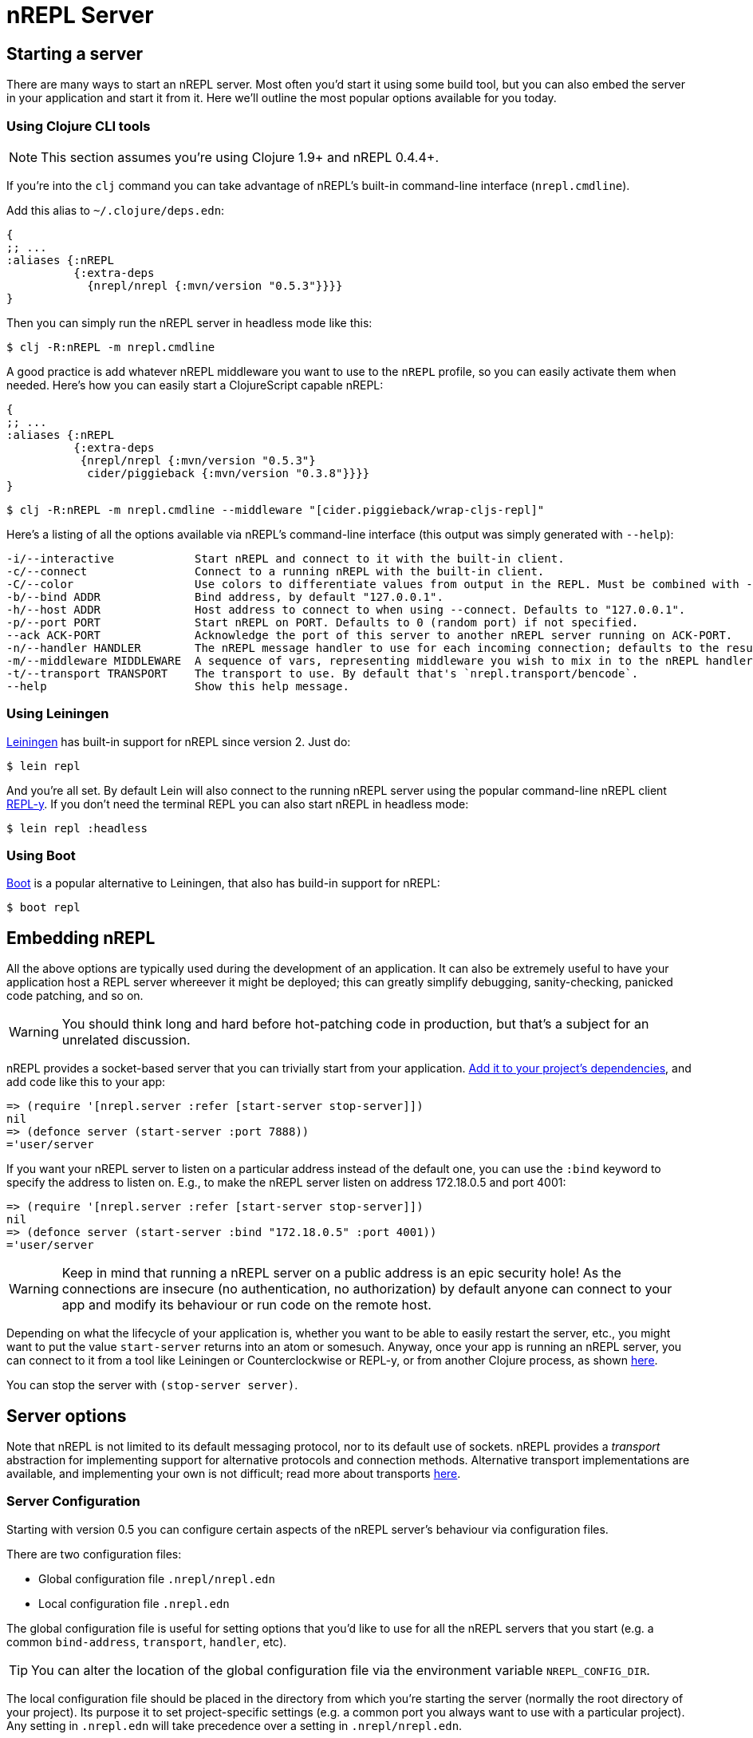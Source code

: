= nREPL Server

== Starting a server

There are many ways to start an nREPL server. Most often you'd start
it using some build tool, but you can also embed the server in your
application and start it from it. Here we'll outline the most
popular options available for you today.

=== Using Clojure CLI tools

NOTE: This section assumes you're using Clojure 1.9+ and nREPL 0.4.4+.

If you're into the `clj` command you can take advantage of nREPL's built-in command-line interface
(`nrepl.cmdline`).

Add this alias to `~/.clojure/deps.edn`:

[source,clojure]
----
{
;; ...
:aliases {:nREPL
          {:extra-deps
            {nrepl/nrepl {:mvn/version "0.5.3"}}}}
}
----

Then you can simply run the nREPL server in headless mode like this:

[source,shell]
----
$ clj -R:nREPL -m nrepl.cmdline
----

A good practice is add whatever nREPL middleware you want to use to
the `nREPL` profile, so you can easily activate them when needed. Here's
how you can easily start a ClojureScript capable nREPL:

[source,clojure]
----
{
;; ...
:aliases {:nREPL
          {:extra-deps
           {nrepl/nrepl {:mvn/version "0.5.3"}
            cider/piggieback {:mvn/version "0.3.8"}}}}
}
----

[source,shell]
----
$ clj -R:nREPL -m nrepl.cmdline --middleware "[cider.piggieback/wrap-cljs-repl]"
----

Here's a listing of all the options available via nREPL's command-line
interface (this output was simply generated with `--help`):

....
-i/--interactive            Start nREPL and connect to it with the built-in client.
-c/--connect                Connect to a running nREPL with the built-in client.
-C/--color                  Use colors to differentiate values from output in the REPL. Must be combined with --interactive.
-b/--bind ADDR              Bind address, by default "127.0.0.1".
-h/--host ADDR              Host address to connect to when using --connect. Defaults to "127.0.0.1".
-p/--port PORT              Start nREPL on PORT. Defaults to 0 (random port) if not specified.
--ack ACK-PORT              Acknowledge the port of this server to another nREPL server running on ACK-PORT.
-n/--handler HANDLER        The nREPL message handler to use for each incoming connection; defaults to the result of `(nrepl.server/default-handler)`.
-m/--middleware MIDDLEWARE  A sequence of vars, representing middleware you wish to mix in to the nREPL handler.
-t/--transport TRANSPORT    The transport to use. By default that's `nrepl.transport/bencode`.
--help                      Show this help message.
....

=== Using Leiningen

link:https://github.com/technomancy/leiningen[Leiningen] has built-in support for nREPL since
version 2. Just do:

[source,shell]
----
$ lein repl
----

And you're all set. By default Lein will also connect to the running nREPL server using the
popular command-line nREPL client link:https://github.com/trptcolin/reply/[REPL-y]. If you don't need the terminal REPL you can
also start nREPL in headless mode:

[source,shell]
----
$ lein repl :headless
----

=== Using Boot

link:https://github.com/boot-clj/boot[Boot] is a popular alternative to Leiningen, that also has build-in support for nREPL:

[source,shell]
----
$ boot repl
----

== Embedding nREPL

All the above options are typically used during the development of an application.
It can also be extremely useful to have your application host a REPL
server whereever it might be deployed; this can greatly simplify debugging,
sanity-checking, panicked code patching, and so on.

WARNING: You should think long and hard before hot-patching code in
production, but that's a subject for an unrelated discussion.

nREPL provides a socket-based server that you can trivially start from your
application.  <<installation.adoc#,Add it to your project's dependencies>>, and add code
like this to your app:

[source,clojure]
----
=> (require '[nrepl.server :refer [start-server stop-server]])
nil
=> (defonce server (start-server :port 7888))
='user/server
----

If you want your nREPL server to listen on a particular address instead of the
default one, you can use the `:bind` keyword to specify the address to
listen on. E.g., to make the nREPL server listen on address 172.18.0.5
and port 4001:

[source,clojure]
----
=> (require '[nrepl.server :refer [start-server stop-server]])
nil
=> (defonce server (start-server :bind "172.18.0.5" :port 4001))
='user/server
----

WARNING: Keep in mind that running a nREPL server on a public address
is an epic security hole! As the connections are insecure (no
authentication, no authorization) by default anyone can connect to
your app and modify its behaviour or run code on the remote host.

Depending on what the lifecycle of your application is, whether you want to be
able to easily restart the server, etc., you might want to put the value
`start-server` returns into an atom or somesuch.  Anyway, once your app is
running an nREPL server, you can connect to it from a tool like Leiningen or
Counterclockwise or REPL-y, or from another Clojure process, as shown
 <<usage/clients.adoc,here>>.

You can stop the server with `(stop-server server)`.

== Server options

Note that nREPL is not limited to its default messaging protocol, nor to its
default use of sockets.  nREPL provides a _transport_ abstraction for
implementing support for alternative protocols and connection methods.
Alternative transport implementations are available, and implementing your own
is not difficult; read more about transports <<design/transports.adoc,here>>.

=== Server Configuration

Starting with version 0.5 you can configure certain aspects of the
nREPL server's behaviour via configuration files.

There are two configuration files:

* Global configuration file `.nrepl/nrepl.edn`
* Local configuration file `.nrepl.edn`

The global configuration file is useful for setting options that you'd
like to use for all the nREPL servers that you start (e.g. a common
`bind-address`, `transport`, `handler`, etc).

TIP: You can alter the location of the global configuration file
via the environment variable `NREPL_CONFIG_DIR`.

The local configuration file should be placed in the directory from
which you're starting the server (normally the root directory of your
project). Its purpose it to set project-specific settings (e.g. a common port
you always want to use with a particular project). Any setting in `.nrepl.edn`
will take precedence over a setting in `.nrepl/nrepl.edn`.

Here's an example global configuration file:

.nrepl/nrepl.edn
[source,clojure]
----
{:bind         "::"
 :transport    "nrepl.transport/tty"
 :middleware   ["some.ns/mw1" "some.ns/mw1"]}
----

IMPORTANT: You can refer to vars either as strings or symbols.

And this is an example of a local config file:

.nrepl.edn
[source,clojure]
----
{:bind         "localhost"
 :port         12345
 :ack          23456
 :handler      "some.ns/awesome-handler"
 :transport    "nrepl.transport/bencode"}
----

IMPORTANT: At the time of this writing Boot and Leiningen don't honor the new
configuration files. They are current leveraged only by the built-in command-line
interface.
